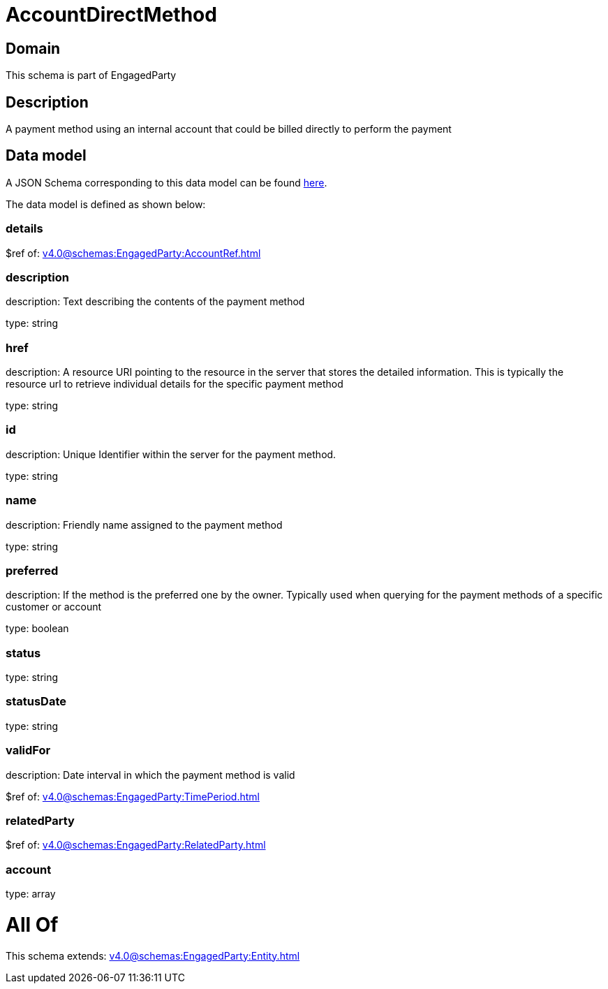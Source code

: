 = AccountDirectMethod

[#domain]
== Domain

This schema is part of EngagedParty

[#description]
== Description

A payment method using an internal account that could be billed directly to perform the payment


[#data_model]
== Data model

A JSON Schema corresponding to this data model can be found https://tmforum.org[here].

The data model is defined as shown below:


=== details
$ref of: xref:v4.0@schemas:EngagedParty:AccountRef.adoc[]


=== description
description: Text describing the contents of the payment method

type: string


=== href
description: A resource URI pointing to the resource in the server that stores the detailed information. This is typically the resource url to retrieve individual details for the specific payment method

type: string


=== id
description: Unique Identifier within the server for the payment method.

type: string


=== name
description: Friendly name assigned to the payment method

type: string


=== preferred
description: If the method is the preferred one by the owner. Typically used when querying for the payment methods of a specific customer or account

type: boolean


=== status
type: string


=== statusDate
type: string


=== validFor
description: Date interval in which the payment method is valid

$ref of: xref:v4.0@schemas:EngagedParty:TimePeriod.adoc[]


=== relatedParty
$ref of: xref:v4.0@schemas:EngagedParty:RelatedParty.adoc[]


=== account
type: array


= All Of 
This schema extends: xref:v4.0@schemas:EngagedParty:Entity.adoc[]
